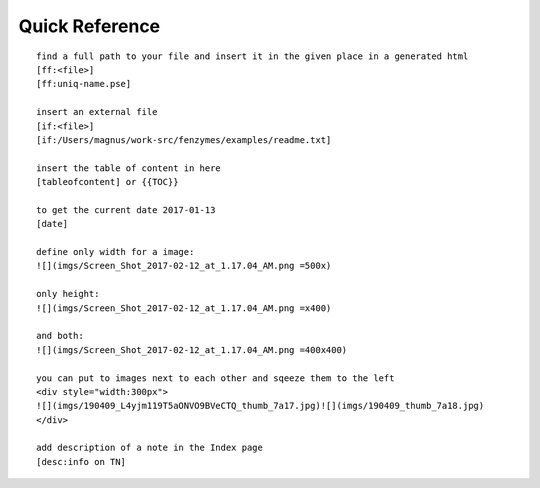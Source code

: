 Quick Reference
=================================================================

::

     find a full path to your file and insert it in the given place in a generated html
     [ff:<file>] 
     [ff:uniq-name.pse]
     
     insert an external file
     [if:<file>]
     [if:/Users/magnus/work-src/fenzymes/examples/readme.txt]
        
     insert the table of content in here
     [tableofcontent] or {{TOC}}

     to get the current date 2017-01-13
     [date] 
     
     define only width for a image:
     ![](imgs/Screen_Shot_2017-02-12_at_1.17.04_AM.png =500x)
     
     only height:
     ![](imgs/Screen_Shot_2017-02-12_at_1.17.04_AM.png =x400)

     and both:
     ![](imgs/Screen_Shot_2017-02-12_at_1.17.04_AM.png =400x400)

     you can put to images next to each other and sqeeze them to the left 
     <div style="width:300px">
     ![](imgs/190409_L4yjm119T5aONVO9BVeCTQ_thumb_7a17.jpg)![](imgs/190409_thumb_7a18.jpg)
     </div>
     
     add description of a note in the Index page
     [desc:info on TN]
     
